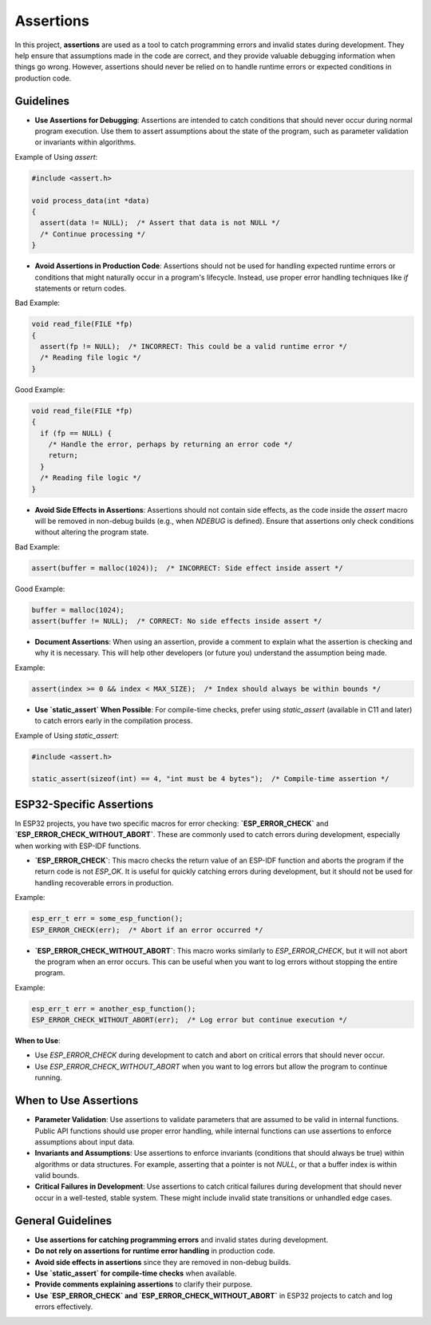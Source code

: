 Assertions
==========

In this project, **assertions** are used as a tool to catch programming errors and invalid states during development. They help ensure that assumptions made in the code are correct, and they provide valuable debugging information when things go wrong. However, assertions should never be relied on to handle runtime errors or expected conditions in production code.

Guidelines
----------

- **Use Assertions for Debugging**: Assertions are intended to catch conditions that should never occur during normal program execution. Use them to assert assumptions about the state of the program, such as parameter validation or invariants within algorithms.

Example of Using `assert`:

.. code-block:: c

    #include <assert.h>

    void process_data(int *data)
    {
      assert(data != NULL);  /* Assert that data is not NULL */
      /* Continue processing */
    }

- **Avoid Assertions in Production Code**: Assertions should not be used for handling expected runtime errors or conditions that might naturally occur in a program's lifecycle. Instead, use proper error handling techniques like `if` statements or return codes.

Bad Example:

.. code-block:: c

    void read_file(FILE *fp)
    {
      assert(fp != NULL);  /* INCORRECT: This could be a valid runtime error */
      /* Reading file logic */
    }

Good Example:

.. code-block:: c

    void read_file(FILE *fp)
    {
      if (fp == NULL) {
        /* Handle the error, perhaps by returning an error code */
        return;
      }
      /* Reading file logic */
    }

- **Avoid Side Effects in Assertions**: Assertions should not contain side effects, as the code inside the `assert` macro will be removed in non-debug builds (e.g., when `NDEBUG` is defined). Ensure that assertions only check conditions without altering the program state.

Bad Example:

.. code-block:: c

    assert(buffer = malloc(1024));  /* INCORRECT: Side effect inside assert */

Good Example:

.. code-block:: c

    buffer = malloc(1024);
    assert(buffer != NULL);  /* CORRECT: No side effects inside assert */

- **Document Assertions**: When using an assertion, provide a comment to explain what the assertion is checking and why it is necessary. This will help other developers (or future you) understand the assumption being made.

Example:

.. code-block:: c

    assert(index >= 0 && index < MAX_SIZE);  /* Index should always be within bounds */

- **Use `static_assert` When Possible**: For compile-time checks, prefer using `static_assert` (available in C11 and later) to catch errors early in the compilation process.

Example of Using `static_assert`:

.. code-block:: c

    #include <assert.h>

    static_assert(sizeof(int) == 4, "int must be 4 bytes");  /* Compile-time assertion */

ESP32-Specific Assertions
-------------------------

In ESP32 projects, you have two specific macros for error checking: **`ESP_ERROR_CHECK`** and **`ESP_ERROR_CHECK_WITHOUT_ABORT`**. These are commonly used to catch errors during development, especially when working with ESP-IDF functions.

- **`ESP_ERROR_CHECK`**: This macro checks the return value of an ESP-IDF function and aborts the program if the return code is not `ESP_OK`. It is useful for quickly catching errors during development, but it should not be used for handling recoverable errors in production.

Example:

.. code-block:: c

    esp_err_t err = some_esp_function();
    ESP_ERROR_CHECK(err);  /* Abort if an error occurred */

- **`ESP_ERROR_CHECK_WITHOUT_ABORT`**: This macro works similarly to `ESP_ERROR_CHECK`, but it will not abort the program when an error occurs. This can be useful when you want to log errors without stopping the entire program.

Example:

.. code-block:: c

    esp_err_t err = another_esp_function();
    ESP_ERROR_CHECK_WITHOUT_ABORT(err);  /* Log error but continue execution */

**When to Use**:

- Use `ESP_ERROR_CHECK` during development to catch and abort on critical errors that should never occur.

- Use `ESP_ERROR_CHECK_WITHOUT_ABORT` when you want to log errors but allow the program to continue running.

When to Use Assertions
----------------------

- **Parameter Validation**: Use assertions to validate parameters that are assumed to be valid in internal functions. Public API functions should use proper error handling, while internal functions can use assertions to enforce assumptions about input data.

- **Invariants and Assumptions**: Use assertions to enforce invariants (conditions that should always be true) within algorithms or data structures. For example, asserting that a pointer is not `NULL`, or that a buffer index is within valid bounds.

- **Critical Failures in Development**: Use assertions to catch critical failures during development that should never occur in a well-tested, stable system. These might include invalid state transitions or unhandled edge cases.

General Guidelines
------------------

- **Use assertions for catching programming errors** and invalid states during development.

- **Do not rely on assertions for runtime error handling** in production code.

- **Avoid side effects in assertions** since they are removed in non-debug builds.

- **Use `static_assert` for compile-time checks** when available.

- **Provide comments explaining assertions** to clarify their purpose.

- **Use `ESP_ERROR_CHECK` and `ESP_ERROR_CHECK_WITHOUT_ABORT`** in ESP32 projects to catch and log errors effectively.

